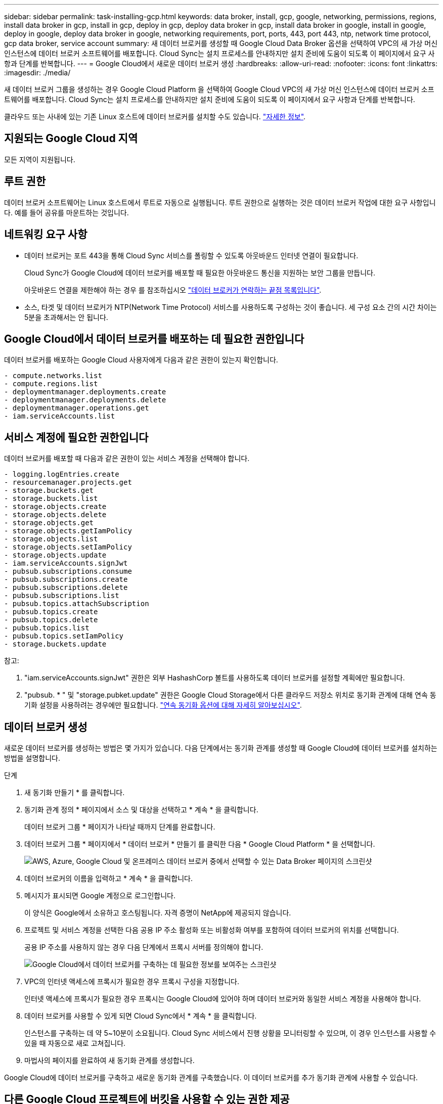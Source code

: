 ---
sidebar: sidebar 
permalink: task-installing-gcp.html 
keywords: data broker, install, gcp, google, networking, permissions, regions, install data broker in gcp, install in gcp, deploy in gcp, deploy data broker in gcp, install data broker in google, install in google, deploy in google, deploy data broker in google, networking requirements, port, ports, 443, port 443, ntp, network time protocol, gcp data broker, service account 
summary: 새 데이터 브로커를 생성할 때 Google Cloud Data Broker 옵션을 선택하여 VPC의 새 가상 머신 인스턴스에 데이터 브로커 소프트웨어를 배포합니다. Cloud Sync는 설치 프로세스를 안내하지만 설치 준비에 도움이 되도록 이 페이지에서 요구 사항과 단계를 반복합니다. 
---
= Google Cloud에서 새로운 데이터 브로커 생성
:hardbreaks:
:allow-uri-read: 
:nofooter: 
:icons: font
:linkattrs: 
:imagesdir: ./media/


[role="lead"]
새 데이터 브로커 그룹을 생성하는 경우 Google Cloud Platform 을 선택하여 Google Cloud VPC의 새 가상 머신 인스턴스에 데이터 브로커 소프트웨어를 배포합니다. Cloud Sync는 설치 프로세스를 안내하지만 설치 준비에 도움이 되도록 이 페이지에서 요구 사항과 단계를 반복합니다.

클라우드 또는 사내에 있는 기존 Linux 호스트에 데이터 브로커를 설치할 수도 있습니다. link:task-installing-linux.html["자세한 정보"].



== 지원되는 Google Cloud 지역

모든 지역이 지원됩니다.



== 루트 권한

데이터 브로커 소프트웨어는 Linux 호스트에서 루트로 자동으로 실행됩니다. 루트 권한으로 실행하는 것은 데이터 브로커 작업에 대한 요구 사항입니다. 예를 들어 공유를 마운트하는 것입니다.



== 네트워킹 요구 사항

* 데이터 브로커는 포트 443을 통해 Cloud Sync 서비스를 폴링할 수 있도록 아웃바운드 인터넷 연결이 필요합니다.
+
Cloud Sync가 Google Cloud에 데이터 브로커를 배포할 때 필요한 아웃바운드 통신을 지원하는 보안 그룹을 만듭니다.

+
아웃바운드 연결을 제한해야 하는 경우 를 참조하십시오 link:reference-networking.html["데이터 브로커가 연락하는 끝점 목록입니다"].

* 소스, 타겟 및 데이터 브로커가 NTP(Network Time Protocol) 서비스를 사용하도록 구성하는 것이 좋습니다. 세 구성 요소 간의 시간 차이는 5분을 초과해서는 안 됩니다.




== Google Cloud에서 데이터 브로커를 배포하는 데 필요한 권한입니다

데이터 브로커를 배포하는 Google Cloud 사용자에게 다음과 같은 권한이 있는지 확인합니다.

[source, yaml]
----
- compute.networks.list
- compute.regions.list
- deploymentmanager.deployments.create
- deploymentmanager.deployments.delete
- deploymentmanager.operations.get
- iam.serviceAccounts.list
----


== 서비스 계정에 필요한 권한입니다

데이터 브로커를 배포할 때 다음과 같은 권한이 있는 서비스 계정을 선택해야 합니다.

[source, yaml]
----
- logging.logEntries.create
- resourcemanager.projects.get
- storage.buckets.get
- storage.buckets.list
- storage.objects.create
- storage.objects.delete
- storage.objects.get
- storage.objects.getIamPolicy
- storage.objects.list
- storage.objects.setIamPolicy
- storage.objects.update
- iam.serviceAccounts.signJwt
- pubsub.subscriptions.consume
- pubsub.subscriptions.create
- pubsub.subscriptions.delete
- pubsub.subscriptions.list
- pubsub.topics.attachSubscription
- pubsub.topics.create
- pubsub.topics.delete
- pubsub.topics.list
- pubsub.topics.setIamPolicy
- storage.buckets.update
----
참고:

. "iam.serviceAccounts.signJwt" 권한은 외부 HashashCorp 볼트를 사용하도록 데이터 브로커를 설정할 계획에만 필요합니다.
. "pubsub. * " 및 "storage.pubket.update" 권한은 Google Cloud Storage에서 다른 클라우드 저장소 위치로 동기화 관계에 대해 연속 동기화 설정을 사용하려는 경우에만 필요합니다. link:task-creating-relationships.html#settings["연속 동기화 옵션에 대해 자세히 알아보십시오"].




== 데이터 브로커 생성

새로운 데이터 브로커를 생성하는 방법은 몇 가지가 있습니다. 다음 단계에서는 동기화 관계를 생성할 때 Google Cloud에 데이터 브로커를 설치하는 방법을 설명합니다.

.단계
. 새 동기화 만들기 * 를 클릭합니다.
. 동기화 관계 정의 * 페이지에서 소스 및 대상을 선택하고 * 계속 * 을 클릭합니다.
+
데이터 브로커 그룹 * 페이지가 나타날 때까지 단계를 완료합니다.

. 데이터 브로커 그룹 * 페이지에서 * 데이터 브로커 * 만들기 를 클릭한 다음 * Google Cloud Platform * 을 선택합니다.
+
image:screenshot-google.png["AWS, Azure, Google Cloud 및 온프레미스 데이터 브로커 중에서 선택할 수 있는 Data Broker 페이지의 스크린샷"]

. 데이터 브로커의 이름을 입력하고 * 계속 * 을 클릭합니다.
. 메시지가 표시되면 Google 계정으로 로그인합니다.
+
이 양식은 Google에서 소유하고 호스팅됩니다. 자격 증명이 NetApp에 제공되지 않습니다.

. 프로젝트 및 서비스 계정을 선택한 다음 공용 IP 주소 활성화 또는 비활성화 여부를 포함하여 데이터 브로커의 위치를 선택합니다.
+
공용 IP 주소를 사용하지 않는 경우 다음 단계에서 프록시 서버를 정의해야 합니다.

+
image:screenshot_data_broker_gcp.png["Google Cloud에서 데이터 브로커를 구축하는 데 필요한 정보를 보여주는 스크린샷"]

. VPC의 인터넷 액세스에 프록시가 필요한 경우 프록시 구성을 지정합니다.
+
인터넷 액세스에 프록시가 필요한 경우 프록시는 Google Cloud에 있어야 하며 데이터 브로커와 동일한 서비스 계정을 사용해야 합니다.

. 데이터 브로커를 사용할 수 있게 되면 Cloud Sync에서 * 계속 * 을 클릭합니다.
+
인스턴스를 구축하는 데 약 5~10분이 소요됩니다. Cloud Sync 서비스에서 진행 상황을 모니터링할 수 있으며, 이 경우 인스턴스를 사용할 수 있을 때 자동으로 새로 고쳐집니다.

. 마법사의 페이지를 완료하여 새 동기화 관계를 생성합니다.


Google Cloud에 데이터 브로커를 구축하고 새로운 동기화 관계를 구축했습니다. 이 데이터 브로커를 추가 동기화 관계에 사용할 수 있습니다.



== 다른 Google Cloud 프로젝트에 버킷을 사용할 수 있는 권한 제공

동기화 관계를 생성하고 Google 클라우드 스토리지를 소스 또는 타겟으로 선택할 때, Cloud Sync을 사용하면 데이터 브로커의 서비스 계정에 사용할 수 있는 버킷 중에서 선택할 수 있습니다. 기본적으로 여기에는 데이터 브로커 서비스 계정과 _Same_PROJECT 에 있는 버킷이 포함됩니다. 그러나 필요한 권한을 제공하는 경우 _other_projects 에서 버킷을 선택할 수 있습니다.

.단계
. Google Cloud Platform 콘솔을 열고 클라우드 스토리지 서비스를 로드합니다.
. 동기화 관계에서 소스 또는 타겟으로 사용할 버킷의 이름을 클릭합니다.
. 사용 권한 * 을 클릭합니다.
. 추가 * 를 클릭합니다.
. 데이터 브로커의 서비스 계정 이름을 입력합니다.
. 에서 제공하는 역할을 선택합니다  required for the service account,위와 동일한 권한.
. 저장 * 을 클릭합니다.


동기화 관계를 설정하면 이제 해당 버킷을 동기화 관계의 소스 또는 타겟으로 선택할 수 있습니다.



== 데이터 브로커 VM 인스턴스에 대한 세부 정보

Cloud Sync은 다음 구성을 사용하여 Google Cloud에서 데이터 브로커를 생성합니다.

기계 유형:: N2-표준-4
vCPU:: 4
RAM:: 15GB
운영 체제:: Red Hat Enterprise Linux 7.7
디스크 크기 및 유형입니다:: 20GB HDD PD 표준

